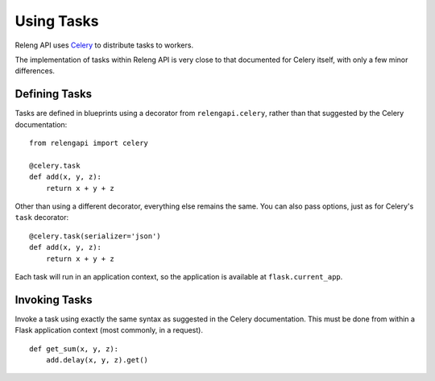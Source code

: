 Using Tasks
===========

Releng API uses `Celery <http://www.celeryproject.org/>`_ to distribute tasks to workers.

The implementation of tasks within Releng API is very close to that documented for Celery itself, with only a few minor differences.

Defining Tasks
--------------

Tasks are defined in blueprints using a decorator from ``relengapi.celery``, rather than that suggested by the Celery documentation::

    from relengapi import celery

    @celery.task
    def add(x, y, z):
        return x + y + z

Other than using a different decorator, everything else remains the same.
You can also pass options, just as for Celery's ``task`` decorator::

    @celery.task(serializer='json')
    def add(x, y, z):
        return x + y + z

Each task will run in an application context, so the application is available at ``flask.current_app``.

Invoking Tasks
--------------

Invoke a task using exactly the same syntax as suggested in the Celery documentation.
This must be done from within a Flask application context (most commonly, in a request). ::

    def get_sum(x, y, z):
        add.delay(x, y, z).get()
